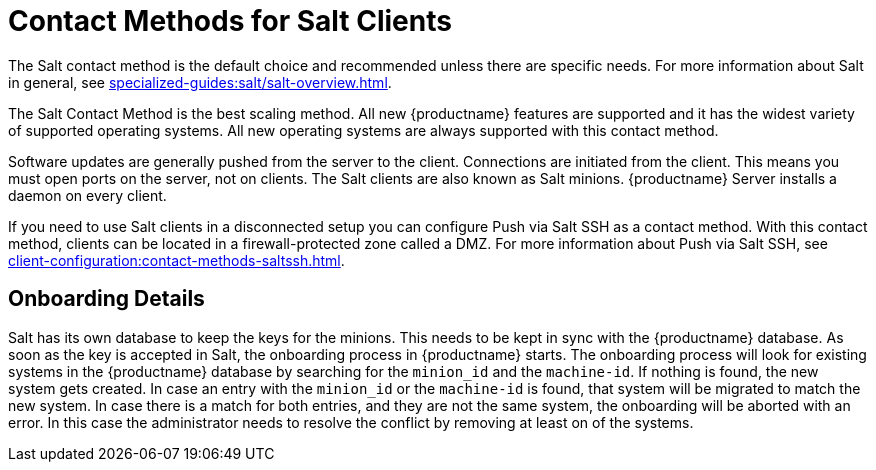 [[contact-methods-salt]]
= Contact Methods for Salt Clients

The Salt contact method is the default choice and recommended unless there are specific needs.
For more information about Salt in general, see xref:specialized-guides:salt/salt-overview.adoc[].

The Salt Contact Method is the best scaling method.
All new {productname} features are supported and it has the widest variety of supported operating systems.
All new operating systems are always supported with this contact method.

Software updates are generally pushed from the server to the client.
Connections are initiated from the client.
This means you must open ports on the server, not on clients.
The Salt clients are also known as Salt minions.
{productname} Server installs a daemon on every client.

If you need to use Salt clients in a disconnected setup you can configure Push via Salt SSH as a contact method.
With this contact method, clients can be located in a firewall-protected zone called a DMZ.
For more information about Push via Salt SSH, see xref:client-configuration:contact-methods-saltssh.adoc[].



[[onboarding-details]]
== Onboarding Details

Salt has its own database to keep the keys for the minions. This needs to be kept in sync with the {productname} database.
As soon as the key is accepted in Salt, the onboarding process in {productname} starts.
The onboarding process will look for existing systems in the {productname} database by searching for the ``minion_id`` and the ``machine-id``.
If nothing is found, the new system gets created.
In case an entry with the ``minion_id`` or the ``machine-id`` is found, that system will be migrated to match the new system.
In case there is a match for both entries, and they are not the same system, the onboarding will be aborted with an error.
In this case the administrator needs to resolve the conflict by removing at least on of the systems.

